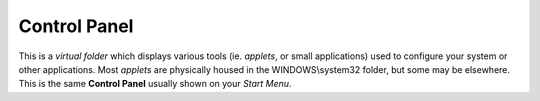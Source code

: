 Control Panel
-------------

This is a *virtual folder* which displays various tools (ie. *applets*,
or small applications) used to configure your system or other
applications. Most *applets* are physically housed in the
WINDOWS\\system32 folder, but some may be elsewhere. This is the same
**Control Panel** usually shown on your *Start Menu*.